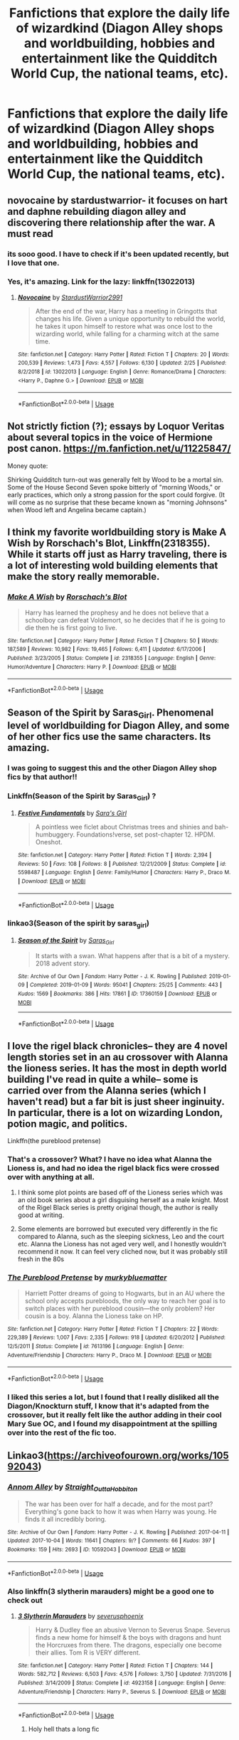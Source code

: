 #+TITLE: Fanfictions that explore the daily life of wizardkind (Diagon Alley shops and worldbuilding, hobbies and entertainment like the Quidditch World Cup, the national teams, etc).

* Fanfictions that explore the daily life of wizardkind (Diagon Alley shops and worldbuilding, hobbies and entertainment like the Quidditch World Cup, the national teams, etc).
:PROPERTIES:
:Score: 135
:DateUnix: 1567795251.0
:DateShort: 2019-Sep-06
:FlairText: Request
:END:

** novocaine by stardustwarrior- it focuses on hart and daphne rebuilding diagon alley and discovering there relationship after the war. A must read
:PROPERTIES:
:Author: your-english-cousin
:Score: 24
:DateUnix: 1567804876.0
:DateShort: 2019-Sep-07
:END:

*** its sooo good. I have to check if it's been updated recently, but I love that one.
:PROPERTIES:
:Author: merebear0412
:Score: 10
:DateUnix: 1567805698.0
:DateShort: 2019-Sep-07
:END:


*** Yes, it's amazing. Link for the lazy: linkffn(13022013)
:PROPERTIES:
:Author: fresh-dumbledore
:Score: 3
:DateUnix: 1567838617.0
:DateShort: 2019-Sep-07
:END:

**** [[https://www.fanfiction.net/s/13022013/1/][*/Novocaine/*]] by [[https://www.fanfiction.net/u/10430456/StardustWarrior2991][/StardustWarrior2991/]]

#+begin_quote
  After the end of the war, Harry has a meeting in Gringotts that changes his life. Given a unique opportunity to rebuild the world, he takes it upon himself to restore what was once lost to the wizarding world, while falling for a charming witch at the same time.
#+end_quote

^{/Site/:} ^{fanfiction.net} ^{*|*} ^{/Category/:} ^{Harry} ^{Potter} ^{*|*} ^{/Rated/:} ^{Fiction} ^{T} ^{*|*} ^{/Chapters/:} ^{20} ^{*|*} ^{/Words/:} ^{200,539} ^{*|*} ^{/Reviews/:} ^{1,473} ^{*|*} ^{/Favs/:} ^{4,557} ^{*|*} ^{/Follows/:} ^{6,130} ^{*|*} ^{/Updated/:} ^{2/25} ^{*|*} ^{/Published/:} ^{8/2/2018} ^{*|*} ^{/id/:} ^{13022013} ^{*|*} ^{/Language/:} ^{English} ^{*|*} ^{/Genre/:} ^{Romance/Drama} ^{*|*} ^{/Characters/:} ^{<Harry} ^{P.,} ^{Daphne} ^{G.>} ^{*|*} ^{/Download/:} ^{[[http://www.ff2ebook.com/old/ffn-bot/index.php?id=13022013&source=ff&filetype=epub][EPUB]]} ^{or} ^{[[http://www.ff2ebook.com/old/ffn-bot/index.php?id=13022013&source=ff&filetype=mobi][MOBI]]}

--------------

*FanfictionBot*^{2.0.0-beta} | [[https://github.com/tusing/reddit-ffn-bot/wiki/Usage][Usage]]
:PROPERTIES:
:Author: FanfictionBot
:Score: 4
:DateUnix: 1567838627.0
:DateShort: 2019-Sep-07
:END:


** Not strictly fiction (?); essays by Loquor Veritas about several topics in the voice of Hermione post canon. [[https://m.fanfiction.net/u/11225847/]]

Money quote:

Shirking Quidditch turn-out was generally felt by Wood to be a mortal sin. Some of the House Second Seven spoke bitterly of "morning Woods," or early practices, which only a strong passion for the sport could forgive. (It will come as no surprise that these became known as "morning Johnsons" when Wood left and Angelina became captain.)
:PROPERTIES:
:Author: Futueteipsum7
:Score: 8
:DateUnix: 1567821873.0
:DateShort: 2019-Sep-07
:END:


** I think my favorite worldbuilding story is Make A Wish by Rorschach's Blot, Linkffn(2318355). While it starts off just as Harry traveling, there is a lot of interesting wold building elements that make the story really memorable.
:PROPERTIES:
:Author: PhantomKeeperQazs
:Score: 5
:DateUnix: 1567822012.0
:DateShort: 2019-Sep-07
:END:

*** [[https://www.fanfiction.net/s/2318355/1/][*/Make A Wish/*]] by [[https://www.fanfiction.net/u/686093/Rorschach-s-Blot][/Rorschach's Blot/]]

#+begin_quote
  Harry has learned the prophesy and he does not believe that a schoolboy can defeat Voldemort, so he decides that if he is going to die then he is first going to live.
#+end_quote

^{/Site/:} ^{fanfiction.net} ^{*|*} ^{/Category/:} ^{Harry} ^{Potter} ^{*|*} ^{/Rated/:} ^{Fiction} ^{T} ^{*|*} ^{/Chapters/:} ^{50} ^{*|*} ^{/Words/:} ^{187,589} ^{*|*} ^{/Reviews/:} ^{10,982} ^{*|*} ^{/Favs/:} ^{19,465} ^{*|*} ^{/Follows/:} ^{6,411} ^{*|*} ^{/Updated/:} ^{6/17/2006} ^{*|*} ^{/Published/:} ^{3/23/2005} ^{*|*} ^{/Status/:} ^{Complete} ^{*|*} ^{/id/:} ^{2318355} ^{*|*} ^{/Language/:} ^{English} ^{*|*} ^{/Genre/:} ^{Humor/Adventure} ^{*|*} ^{/Characters/:} ^{Harry} ^{P.} ^{*|*} ^{/Download/:} ^{[[http://www.ff2ebook.com/old/ffn-bot/index.php?id=2318355&source=ff&filetype=epub][EPUB]]} ^{or} ^{[[http://www.ff2ebook.com/old/ffn-bot/index.php?id=2318355&source=ff&filetype=mobi][MOBI]]}

--------------

*FanfictionBot*^{2.0.0-beta} | [[https://github.com/tusing/reddit-ffn-bot/wiki/Usage][Usage]]
:PROPERTIES:
:Author: FanfictionBot
:Score: 2
:DateUnix: 1567822031.0
:DateShort: 2019-Sep-07
:END:


** Season of the Spirit by Saras_Girl. Phenomenal level of worldbuilding for Diagon Alley, and some of her other fics use the same characters. Its amazing.
:PROPERTIES:
:Author: Iamblichos
:Score: 9
:DateUnix: 1567812139.0
:DateShort: 2019-Sep-07
:END:

*** I was going to suggest this and the other Diagon Alley shop fics by that author!!
:PROPERTIES:
:Author: heresy23
:Score: 6
:DateUnix: 1567825557.0
:DateShort: 2019-Sep-07
:END:


*** Linkffn(Season of the Spirit by Saras_Girl) ?
:PROPERTIES:
:Author: i-d-a-h-o
:Score: 2
:DateUnix: 1567828396.0
:DateShort: 2019-Sep-07
:END:

**** [[https://www.fanfiction.net/s/5598487/1/][*/Festive Fundamentals/*]] by [[https://www.fanfiction.net/u/1550773/Sara-s-Girl][/Sara's Girl/]]

#+begin_quote
  A pointless wee ficlet about Christmas trees and shinies and bah-humbuggery. Foundations!verse, set post-chapter 12. HPDM. Oneshot.
#+end_quote

^{/Site/:} ^{fanfiction.net} ^{*|*} ^{/Category/:} ^{Harry} ^{Potter} ^{*|*} ^{/Rated/:} ^{Fiction} ^{T} ^{*|*} ^{/Words/:} ^{2,394} ^{*|*} ^{/Reviews/:} ^{50} ^{*|*} ^{/Favs/:} ^{108} ^{*|*} ^{/Follows/:} ^{8} ^{*|*} ^{/Published/:} ^{12/21/2009} ^{*|*} ^{/Status/:} ^{Complete} ^{*|*} ^{/id/:} ^{5598487} ^{*|*} ^{/Language/:} ^{English} ^{*|*} ^{/Genre/:} ^{Family/Humor} ^{*|*} ^{/Characters/:} ^{Harry} ^{P.,} ^{Draco} ^{M.} ^{*|*} ^{/Download/:} ^{[[http://www.ff2ebook.com/old/ffn-bot/index.php?id=5598487&source=ff&filetype=epub][EPUB]]} ^{or} ^{[[http://www.ff2ebook.com/old/ffn-bot/index.php?id=5598487&source=ff&filetype=mobi][MOBI]]}

--------------

*FanfictionBot*^{2.0.0-beta} | [[https://github.com/tusing/reddit-ffn-bot/wiki/Usage][Usage]]
:PROPERTIES:
:Author: FanfictionBot
:Score: 0
:DateUnix: 1567828416.0
:DateShort: 2019-Sep-07
:END:


*** linkao3(Season of the spirit by saras_girl)
:PROPERTIES:
:Author: girlikecupcake
:Score: 1
:DateUnix: 1567843215.0
:DateShort: 2019-Sep-07
:END:

**** [[https://archiveofourown.org/works/17360159][*/Season of the Spirit/*]] by [[https://www.archiveofourown.org/users/Saras_Girl/pseuds/Saras_Girl][/Saras_Girl/]]

#+begin_quote
  It starts with a swan. What happens after that is a bit of a mystery. 2018 advent story.
#+end_quote

^{/Site/:} ^{Archive} ^{of} ^{Our} ^{Own} ^{*|*} ^{/Fandom/:} ^{Harry} ^{Potter} ^{-} ^{J.} ^{K.} ^{Rowling} ^{*|*} ^{/Published/:} ^{2019-01-09} ^{*|*} ^{/Completed/:} ^{2019-01-09} ^{*|*} ^{/Words/:} ^{95041} ^{*|*} ^{/Chapters/:} ^{25/25} ^{*|*} ^{/Comments/:} ^{443} ^{*|*} ^{/Kudos/:} ^{1569} ^{*|*} ^{/Bookmarks/:} ^{386} ^{*|*} ^{/Hits/:} ^{17861} ^{*|*} ^{/ID/:} ^{17360159} ^{*|*} ^{/Download/:} ^{[[https://archiveofourown.org/downloads/17360159/Season%20of%20the%20Spirit.epub?updated_at=1547035766][EPUB]]} ^{or} ^{[[https://archiveofourown.org/downloads/17360159/Season%20of%20the%20Spirit.mobi?updated_at=1547035766][MOBI]]}

--------------

*FanfictionBot*^{2.0.0-beta} | [[https://github.com/tusing/reddit-ffn-bot/wiki/Usage][Usage]]
:PROPERTIES:
:Author: FanfictionBot
:Score: 2
:DateUnix: 1567843239.0
:DateShort: 2019-Sep-07
:END:


** I love the rigel black chronicles-- they are 4 novel length stories set in an au crossover with Alanna the lioness series. It has the most in depth world building I've read in quite a while-- some is carried over from the Alanna series (which I haven't read) but a far bit is just sheer inginuity. In particular, there is a lot on wizarding London, potion magic, and politics.

Linkffn(the pureblood pretense)
:PROPERTIES:
:Author: FriendofDobby
:Score: 7
:DateUnix: 1567815459.0
:DateShort: 2019-Sep-07
:END:

*** That's a crossover? What? I have no idea what Alanna the Lioness is, and had no idea the rigel black fics were crossed over with anything at all.
:PROPERTIES:
:Author: somnolentSlumber
:Score: 2
:DateUnix: 1567823432.0
:DateShort: 2019-Sep-07
:END:

**** I think some plot points are based off of the Lioness series which was an old book series about a girl disguising herself as a male knight. Most of the Rigel Black series is pretty original though, the author is really good at writing.
:PROPERTIES:
:Author: Trackest
:Score: 5
:DateUnix: 1567825598.0
:DateShort: 2019-Sep-07
:END:


**** Some elements are borrowed but executed very differently in the fic compared to Alanna, such as the sleeping sickness, Leo and the court etc. Alanna the Lioness has not aged very well, and I honestly wouldn't recommend it now. It can feel very cliched now, but it was probably still fresh in the 80s
:PROPERTIES:
:Author: Murky_Red
:Score: 4
:DateUnix: 1567834598.0
:DateShort: 2019-Sep-07
:END:


*** [[https://www.fanfiction.net/s/7613196/1/][*/The Pureblood Pretense/*]] by [[https://www.fanfiction.net/u/3489773/murkybluematter][/murkybluematter/]]

#+begin_quote
  Harriett Potter dreams of going to Hogwarts, but in an AU where the school only accepts purebloods, the only way to reach her goal is to switch places with her pureblood cousin---the only problem? Her cousin is a boy. Alanna the Lioness take on HP.
#+end_quote

^{/Site/:} ^{fanfiction.net} ^{*|*} ^{/Category/:} ^{Harry} ^{Potter} ^{*|*} ^{/Rated/:} ^{Fiction} ^{T} ^{*|*} ^{/Chapters/:} ^{22} ^{*|*} ^{/Words/:} ^{229,389} ^{*|*} ^{/Reviews/:} ^{1,007} ^{*|*} ^{/Favs/:} ^{2,335} ^{*|*} ^{/Follows/:} ^{918} ^{*|*} ^{/Updated/:} ^{6/20/2012} ^{*|*} ^{/Published/:} ^{12/5/2011} ^{*|*} ^{/Status/:} ^{Complete} ^{*|*} ^{/id/:} ^{7613196} ^{*|*} ^{/Language/:} ^{English} ^{*|*} ^{/Genre/:} ^{Adventure/Friendship} ^{*|*} ^{/Characters/:} ^{Harry} ^{P.,} ^{Draco} ^{M.} ^{*|*} ^{/Download/:} ^{[[http://www.ff2ebook.com/old/ffn-bot/index.php?id=7613196&source=ff&filetype=epub][EPUB]]} ^{or} ^{[[http://www.ff2ebook.com/old/ffn-bot/index.php?id=7613196&source=ff&filetype=mobi][MOBI]]}

--------------

*FanfictionBot*^{2.0.0-beta} | [[https://github.com/tusing/reddit-ffn-bot/wiki/Usage][Usage]]
:PROPERTIES:
:Author: FanfictionBot
:Score: 1
:DateUnix: 1567815477.0
:DateShort: 2019-Sep-07
:END:


*** I liked this series a lot, but I found that I really disliked all the Diagon/Knockturn stuff, I know that it's adapted from the crossover, but it really felt like the author adding in their cool Mary Sue OC, and I found my disappointment at the spilling over into the rest of the fic too.
:PROPERTIES:
:Author: sephirothrr
:Score: 1
:DateUnix: 1567835028.0
:DateShort: 2019-Sep-07
:END:


** Linkao3([[https://archiveofourown.org/works/10592043]])
:PROPERTIES:
:Author: LiriStorm
:Score: 2
:DateUnix: 1567818868.0
:DateShort: 2019-Sep-07
:END:

*** [[https://archiveofourown.org/works/10592043][*/Annom Alley/*]] by [[https://www.archiveofourown.org/users/Straight_Outta_Hobbiton/pseuds/Straight_Outta_Hobbiton][/Straight_Outta_Hobbiton/]]

#+begin_quote
  The war has been over for half a decade, and for the most part? Everything's gone back to how it was when Harry was young. He finds it all incredibly boring.
#+end_quote

^{/Site/:} ^{Archive} ^{of} ^{Our} ^{Own} ^{*|*} ^{/Fandom/:} ^{Harry} ^{Potter} ^{-} ^{J.} ^{K.} ^{Rowling} ^{*|*} ^{/Published/:} ^{2017-04-11} ^{*|*} ^{/Updated/:} ^{2017-10-04} ^{*|*} ^{/Words/:} ^{11641} ^{*|*} ^{/Chapters/:} ^{9/?} ^{*|*} ^{/Comments/:} ^{66} ^{*|*} ^{/Kudos/:} ^{397} ^{*|*} ^{/Bookmarks/:} ^{159} ^{*|*} ^{/Hits/:} ^{2693} ^{*|*} ^{/ID/:} ^{10592043} ^{*|*} ^{/Download/:} ^{[[https://archiveofourown.org/downloads/10592043/Annom%20Alley.epub?updated_at=1507171886][EPUB]]} ^{or} ^{[[https://archiveofourown.org/downloads/10592043/Annom%20Alley.mobi?updated_at=1507171886][MOBI]]}

--------------

*FanfictionBot*^{2.0.0-beta} | [[https://github.com/tusing/reddit-ffn-bot/wiki/Usage][Usage]]
:PROPERTIES:
:Author: FanfictionBot
:Score: 2
:DateUnix: 1567818896.0
:DateShort: 2019-Sep-07
:END:


*** Also linkffn(3 slytherin marauders) might be a good one to check out
:PROPERTIES:
:Author: LiriStorm
:Score: -1
:DateUnix: 1567824844.0
:DateShort: 2019-Sep-07
:END:

**** [[https://www.fanfiction.net/s/4923158/1/][*/3 Slytherin Marauders/*]] by [[https://www.fanfiction.net/u/714311/severusphoenix][/severusphoenix/]]

#+begin_quote
  Harry & Dudley flee an abusive Vernon to Severus Snape. Severus finds a new home for himself & the boys with dragons and hunt the Horcruxes from there. The dragons, especially one become their allies. Tom R is VERY different.
#+end_quote

^{/Site/:} ^{fanfiction.net} ^{*|*} ^{/Category/:} ^{Harry} ^{Potter} ^{*|*} ^{/Rated/:} ^{Fiction} ^{T} ^{*|*} ^{/Chapters/:} ^{144} ^{*|*} ^{/Words/:} ^{582,712} ^{*|*} ^{/Reviews/:} ^{6,503} ^{*|*} ^{/Favs/:} ^{4,576} ^{*|*} ^{/Follows/:} ^{3,750} ^{*|*} ^{/Updated/:} ^{7/31/2016} ^{*|*} ^{/Published/:} ^{3/14/2009} ^{*|*} ^{/Status/:} ^{Complete} ^{*|*} ^{/id/:} ^{4923158} ^{*|*} ^{/Language/:} ^{English} ^{*|*} ^{/Genre/:} ^{Adventure/Friendship} ^{*|*} ^{/Characters/:} ^{Harry} ^{P.,} ^{Severus} ^{S.} ^{*|*} ^{/Download/:} ^{[[http://www.ff2ebook.com/old/ffn-bot/index.php?id=4923158&source=ff&filetype=epub][EPUB]]} ^{or} ^{[[http://www.ff2ebook.com/old/ffn-bot/index.php?id=4923158&source=ff&filetype=mobi][MOBI]]}

--------------

*FanfictionBot*^{2.0.0-beta} | [[https://github.com/tusing/reddit-ffn-bot/wiki/Usage][Usage]]
:PROPERTIES:
:Author: FanfictionBot
:Score: 0
:DateUnix: 1567824862.0
:DateShort: 2019-Sep-07
:END:

***** Holy hell thats a long fic
:PROPERTIES:
:Author: pink_cheetah
:Score: 1
:DateUnix: 1567837809.0
:DateShort: 2019-Sep-07
:END:


** Remindme! 1 week
:PROPERTIES:
:Author: Shimbot42
:Score: -3
:DateUnix: 1567795899.0
:DateShort: 2019-Sep-06
:END:

*** I will be messaging you on [[http://www.wolframalpha.com/input/?i=2019-09-13%2018:51:39%20UTC%20To%20Local%20Time][*2019-09-13 18:51:39 UTC*]] to remind you of [[https://np.reddit.com/r/HPfanfiction/comments/d0kp7k/fanfictions_that_explore_the_daily_life_of/eza6wbo/][*this link*]]

[[https://np.reddit.com/message/compose/?to=RemindMeBot&subject=Reminder&message=%5Bhttps%3A%2F%2Fwww.reddit.com%2Fr%2FHPfanfiction%2Fcomments%2Fd0kp7k%2Ffanfictions_that_explore_the_daily_life_of%2Feza6wbo%2F%5D%0A%0ARemindMe%21%202019-09-13%2018%3A51%3A39%20UTC][*10 OTHERS CLICKED THIS LINK*]] to send a PM to also be reminded and to reduce spam.

^{Parent commenter can} [[https://np.reddit.com/message/compose/?to=RemindMeBot&subject=Delete%20Comment&message=Delete%21%20d0kp7k][^{delete this message to hide from others.}]]

--------------

[[https://np.reddit.com/r/RemindMeBot/comments/c5l9ie/remindmebot_info_v20/][^{Info}]]

[[https://np.reddit.com/message/compose/?to=RemindMeBot&subject=Reminder&message=%5BLink%20or%20message%20inside%20square%20brackets%5D%0A%0ARemindMe%21%20Time%20period%20here][^{Custom}]]
[[https://np.reddit.com/message/compose/?to=RemindMeBot&subject=List%20Of%20Reminders&message=MyReminders%21][^{Your Reminders}]]
[[https://np.reddit.com/message/compose/?to=Watchful1&subject=RemindMeBot%20Feedback][^{Feedback}]]
:PROPERTIES:
:Author: RemindMeBot
:Score: 1
:DateUnix: 1567795916.0
:DateShort: 2019-Sep-06
:END:


** I have one I'm writing. It's a WIP and I plan on tweaking what I've already got, but it has a lot of that and you might enjoy it for what's there. Lord Harry Potter and The Seventh Weasley by Patmos on AO3.
:PROPERTIES:
:Author: PatmosofEndtimes
:Score: 0
:DateUnix: 1567826378.0
:DateShort: 2019-Sep-07
:END:

*** linkao3(Lord Harry Potter and the Seventh Weasley)

Edit: Sorry, it appears that your story is wrapped in a magical necklace that makes it invisible to bots.
:PROPERTIES:
:Author: thrawnca
:Score: 3
:DateUnix: 1567837617.0
:DateShort: 2019-Sep-07
:END:

**** Oh, probs because a word of the title got cut out XD;;;
:PROPERTIES:
:Author: PatmosofEndtimes
:Score: 1
:DateUnix: 1567881135.0
:DateShort: 2019-Sep-07
:END:


**** ffnbot!refresh
:PROPERTIES:
:Author: thrawnca
:Score: 1
:DateUnix: 1567892407.0
:DateShort: 2019-Sep-08
:END:


*** [[https://archiveofourown.org/works/13396281/chapters/30688206]]
:PROPERTIES:
:Author: i_atent_ded
:Score: 2
:DateUnix: 1567840415.0
:DateShort: 2019-Sep-07
:END:

**** ffnbot!parent
:PROPERTIES:
:Author: thrawnca
:Score: 1
:DateUnix: 1567841272.0
:DateShort: 2019-Sep-07
:END:
